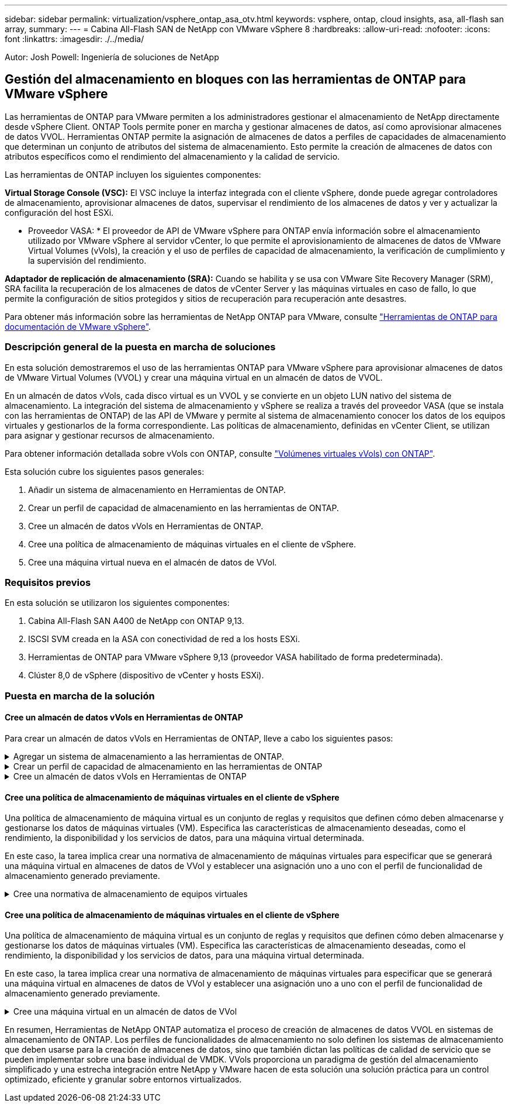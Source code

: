 ---
sidebar: sidebar 
permalink: virtualization/vsphere_ontap_asa_otv.html 
keywords: vsphere, ontap, cloud insights, asa, all-flash san array, 
summary:  
---
= Cabina All-Flash SAN de NetApp con VMware vSphere 8
:hardbreaks:
:allow-uri-read: 
:nofooter: 
:icons: font
:linkattrs: 
:imagesdir: ./../media/


[role="lead"]
Autor: Josh Powell: Ingeniería de soluciones de NetApp



== Gestión del almacenamiento en bloques con las herramientas de ONTAP para VMware vSphere

Las herramientas de ONTAP para VMware permiten a los administradores gestionar el almacenamiento de NetApp directamente desde vSphere Client. ONTAP Tools permite poner en marcha y gestionar almacenes de datos, así como aprovisionar almacenes de datos VVOL.
Herramientas ONTAP permite la asignación de almacenes de datos a perfiles de capacidades de almacenamiento que determinan un conjunto de atributos del sistema de almacenamiento. Esto permite la creación de almacenes de datos con atributos específicos como el rendimiento del almacenamiento y la calidad de servicio.

Las herramientas de ONTAP incluyen los siguientes componentes:

*Virtual Storage Console (VSC):* El VSC incluye la interfaz integrada con el cliente vSphere, donde puede agregar controladores de almacenamiento, aprovisionar almacenes de datos, supervisar el rendimiento de los almacenes de datos y ver y actualizar la configuración del host ESXi.

* Proveedor VASA: * El proveedor de API de VMware vSphere para ONTAP envía información sobre el almacenamiento utilizado por VMware vSphere al servidor vCenter, lo que permite el aprovisionamiento de almacenes de datos de VMware Virtual Volumes (vVols), la creación y el uso de perfiles de capacidad de almacenamiento, la verificación de cumplimiento y la supervisión del rendimiento.

*Adaptador de replicación de almacenamiento (SRA):* Cuando se habilita y se usa con VMware Site Recovery Manager (SRM), SRA facilita la recuperación de los almacenes de datos de vCenter Server y las máquinas virtuales en caso de fallo, lo que permite la configuración de sitios protegidos y sitios de recuperación para recuperación ante desastres.

Para obtener más información sobre las herramientas de NetApp ONTAP para VMware, consulte https://docs.netapp.com/us-en/ontap-tools-vmware-vsphere/index.html["Herramientas de ONTAP para documentación de VMware vSphere"].



=== Descripción general de la puesta en marcha de soluciones

En esta solución demostraremos el uso de las herramientas ONTAP para VMware vSphere para aprovisionar almacenes de datos de VMware Virtual Volumes (VVOL) y crear una máquina virtual en un almacén de datos de VVOL.

En un almacén de datos vVols, cada disco virtual es un VVOL y se convierte en un objeto LUN nativo del sistema de almacenamiento. La integración del sistema de almacenamiento y vSphere se realiza a través del proveedor VASA (que se instala con las herramientas de ONTAP) de las API de VMware y permite al sistema de almacenamiento conocer los datos de los equipos virtuales y gestionarlos de la forma correspondiente. Las políticas de almacenamiento, definidas en vCenter Client, se utilizan para asignar y gestionar recursos de almacenamiento.

Para obtener información detallada sobre vVols con ONTAP, consulte https://docs.netapp.com/us-en/ontap-apps-dbs/vmware/vmware-vvols-overview.html["Volúmenes virtuales vVols) con ONTAP"].

Esta solución cubre los siguientes pasos generales:

. Añadir un sistema de almacenamiento en Herramientas de ONTAP.
. Crear un perfil de capacidad de almacenamiento en las herramientas de ONTAP.
. Cree un almacén de datos vVols en Herramientas de ONTAP.
. Cree una política de almacenamiento de máquinas virtuales en el cliente de vSphere.
. Cree una máquina virtual nueva en el almacén de datos de VVol.




=== Requisitos previos

En esta solución se utilizaron los siguientes componentes:

. Cabina All-Flash SAN A400 de NetApp con ONTAP 9,13.
. ISCSI SVM creada en la ASA con conectividad de red a los hosts ESXi.
. Herramientas de ONTAP para VMware vSphere 9,13 (proveedor VASA habilitado de forma predeterminada).
. Clúster 8,0 de vSphere (dispositivo de vCenter y hosts ESXi).




=== Puesta en marcha de la solución



==== Cree un almacén de datos vVols en Herramientas de ONTAP

Para crear un almacén de datos vVols en Herramientas de ONTAP, lleve a cabo los siguientes pasos:

.Agregar un sistema de almacenamiento a las herramientas de ONTAP.
[%collapsible]
====
. Acceda a herramientas de NetApp ONTAP seleccionándolo en el menú principal del vSphere Client.
+
image::vmware-asa-image6.png[Herramientas de NetApp ONTAP]

. En Herramientas de ONTAP seleccione *Sistemas de almacenamiento* en el menú de la izquierda y luego presione *Añadir*.
+
image::vmware-asa-image8.png[Añada sistema de almacenamiento]

. Rellene la dirección IP, las credenciales del sistema de almacenamiento y el número de puerto. Haga clic en *Add* para iniciar el proceso de descubrimiento.
+
image::vmware-asa-image9.png[Añada sistema de almacenamiento]



====
.Crear un perfil de capacidad de almacenamiento en las herramientas de ONTAP
[%collapsible]
====
Los perfiles de funcionalidad de almacenamiento describen las funciones de una cabina de almacenamiento o un sistema de almacenamiento. Incluyen definiciones de calidad de servicio y se utilizan para seleccionar sistemas de almacenamiento que cumplan con los parámetros definidos en el perfil.

Para crear un perfil de funcionalidad del almacenamiento en las herramientas de ONTAP, complete los siguientes pasos:

. En Herramientas de ONTAP seleccione *Perfil de capacidad de almacenamiento* en el menú de la izquierda y luego presione *Crear*.
+
image::vmware-asa-image7.png[Perfil de funcionalidad de almacenamiento]

. En el asistente de *Crear perfil de capacidad de almacenamiento*, proporcione un nombre y una descripción del perfil y haga clic en *Siguiente*.
+
image::vmware-asa-image10.png[Agregar nombre para SCP]

. Seleccione el tipo de plataforma y especifique que el sistema de almacenamiento debe ser una cabina SAN All-Flash establecida en *asimétrica* en false.
+
image::vmware-asa-image11.png[Platorm para SCP]

. A continuación, seleccione la opción de protocolo o * cualquiera * para permitir todos los protocolos posibles. Haga clic en *Siguiente* para continuar.
+
image::vmware-asa-image12.png[Protocolo para SCP]

. La página *PERFORMANCE* permite establecer la calidad del servicio en forma de IOPS mínima y máxima permitida.
+
image::vmware-asa-image13.png[QoS para SCP]

. Complete la página *atributos de almacenamiento* seleccionando eficiencia de almacenamiento, reserva de espacio, cifrado y cualquier política de organización en niveles según sea necesario.
+
image::vmware-asa-image14.png[Atributos para SCP]

. Por último, revise el resumen y haga clic en Finalizar para crear el perfil.
+
image::vmware-asa-image15.png[Resumen para SCP]



====
.Cree un almacén de datos vVols en Herramientas de ONTAP
[%collapsible]
====
Para crear un almacén de datos vVols en Herramientas de ONTAP, lleve a cabo los siguientes pasos:

. En Herramientas de ONTAP seleccione *Descripción general* y en la pestaña *Introducción* haga clic en *Provisión* para iniciar el asistente.
+
image::vmware-asa-image16.png[Aprovisionar el almacén de datos]

. En la página *General* del asistente New Datastore, seleccione el centro de datos de vSphere o el destino del clúster. Seleccione *vVols* como tipo dastatore, rellene un nombre para el almacén de datos y seleccione el protocolo.
+
image::vmware-asa-image17.png[General]

. En la página *Sistema de almacenamiento*, seleccione el perfil de capacidad de almacenamiento, el sistema de almacenamiento y SVM. Haga clic en *Siguiente* para continuar.
+
image::vmware-asa-image18.png[Sistema de almacenamiento]

. En la página *Atributos de almacenamiento*, seleccione crear un nuevo volumen para el almacén de datos y completar los atributos de almacenamiento del volumen que se va a crear. Haga clic en *Agregar* para crear el volumen y luego en *Siguiente* para continuar.
+
image::vmware-asa-image19.png[Los atributos del almacenamiento]

. Por último, revise el resumen y haga clic en *Finish* para iniciar el proceso de creación del almacén de datos de VVol.
+
image::vmware-asa-image20.png[Resumen]



====


==== Cree una política de almacenamiento de máquinas virtuales en el cliente de vSphere

Una política de almacenamiento de máquina virtual es un conjunto de reglas y requisitos que definen cómo deben almacenarse y gestionarse los datos de máquinas virtuales (VM). Especifica las características de almacenamiento deseadas, como el rendimiento, la disponibilidad y los servicios de datos, para una máquina virtual determinada.

En este caso, la tarea implica crear una normativa de almacenamiento de máquinas virtuales para especificar que se generará una máquina virtual en almacenes de datos de VVol y establecer una asignación uno a uno con el perfil de funcionalidad de almacenamiento generado previamente.

.Cree una normativa de almacenamiento de equipos virtuales
[%collapsible]
====
Para crear una política de almacenamiento de VM, complete los siguientes pasos:

. En el menú principal de vSphere Clients, seleccione *Políticas y perfiles*.
+
image::vmware-asa-image21.png[Políticas y perfiles]

. En el asistente de *Create VM Storage Policy*, primero complete un nombre y una descripción para la política y haga clic en *Next* para continuar.
+
image::vmware-asa-image22.png[Asistente de políticas de almacenamiento de máquinas virtuales]

. En la página *Estructura de políticas*, seleccione habilitar las reglas para el almacenamiento de VVOL de Clustered Data ONTAP de NetApp y haga clic en *Siguiente*.
+
image::vmware-asa-image23.png[Estructura de políticas]

. En la siguiente página, específica de la estructura de políticas elegida, seleccione el perfil de funcionalidad de almacenamiento que describe los sistemas de almacenamiento que se utilizarán en la normativa de almacenamiento de los equipos virtuales. Haga clic en *Siguiente* para continuar.
+
image::vmware-asa-image24.png[Estructura de políticas]

. En la página *Compatibilidad de almacenamiento*, revise la lista de almacenes de datos vSAN que coincidan con esta política y haga clic en *Siguiente*.
. Por último, revise la política a implementar y haga clic en *Finalizar* para crear la política.


====


==== Cree una política de almacenamiento de máquinas virtuales en el cliente de vSphere

Una política de almacenamiento de máquina virtual es un conjunto de reglas y requisitos que definen cómo deben almacenarse y gestionarse los datos de máquinas virtuales (VM). Especifica las características de almacenamiento deseadas, como el rendimiento, la disponibilidad y los servicios de datos, para una máquina virtual determinada.

En este caso, la tarea implica crear una normativa de almacenamiento de máquinas virtuales para especificar que se generará una máquina virtual en almacenes de datos de VVol y establecer una asignación uno a uno con el perfil de funcionalidad de almacenamiento generado previamente.

.Cree una máquina virtual en un almacén de datos de VVol
[%collapsible]
====
El último paso es crear una máquina virtual utilizando las políticas de almacenamiento de VM creadas previamente:

. Desde el asistente de *Nueva máquina virtual*, selecciona *Crear una nueva máquina virtual* y selecciona *Siguiente* para continuar.
+
image::vmware-asa-image25.png[Nueva máquina virtual]

. Introduzca un nombre y seleccione una ubicación para la máquina virtual y haga clic en *Siguiente*.
. En la página *Seleccionar un recurso de cálculo* seleccione un destino y haga clic en *Siguiente*.
+
image::vmware-asa-image26.png[Recurso de computación]

. En la página *Select storage* seleccione una política de almacenamiento de VM y el almacén de datos vVols que será el destino de la VM. Haga clic en *Siguiente*.
+
image::vmware-asa-image27.png[Seleccione almacenamiento]

. En la página *Seleccionar compatibilidad*, seleccione las versiones de vSphere con las que será compatible la VM.
. Seleccione la familia y la versión del SO invitado para la nueva VM y haga clic en *Next*.
. Rellene la página *Personalizar hardware*. Tenga en cuenta que puede seleccionarse una normativa de almacenamiento de equipos virtuales independiente para cada disco duro (archivo VMDK).
+
image::vmware-asa-image28.png[Seleccione almacenamiento]

. Por último, revise la página de resumen y haga clic en *Finish* para crear la VM.


====
En resumen, Herramientas de NetApp ONTAP automatiza el proceso de creación de almacenes de datos VVOL en sistemas de almacenamiento de ONTAP. Los perfiles de funcionalidades de almacenamiento no solo definen los sistemas de almacenamiento que deben usarse para la creación de almacenes de datos, sino que también dictan las políticas de calidad de servicio que se pueden implementar sobre una base individual de VMDK. VVols proporciona un paradigma de gestión del almacenamiento simplificado y una estrecha integración entre NetApp y VMware hacen de esta solución una solución práctica para un control optimizado, eficiente y granular sobre entornos virtualizados.
